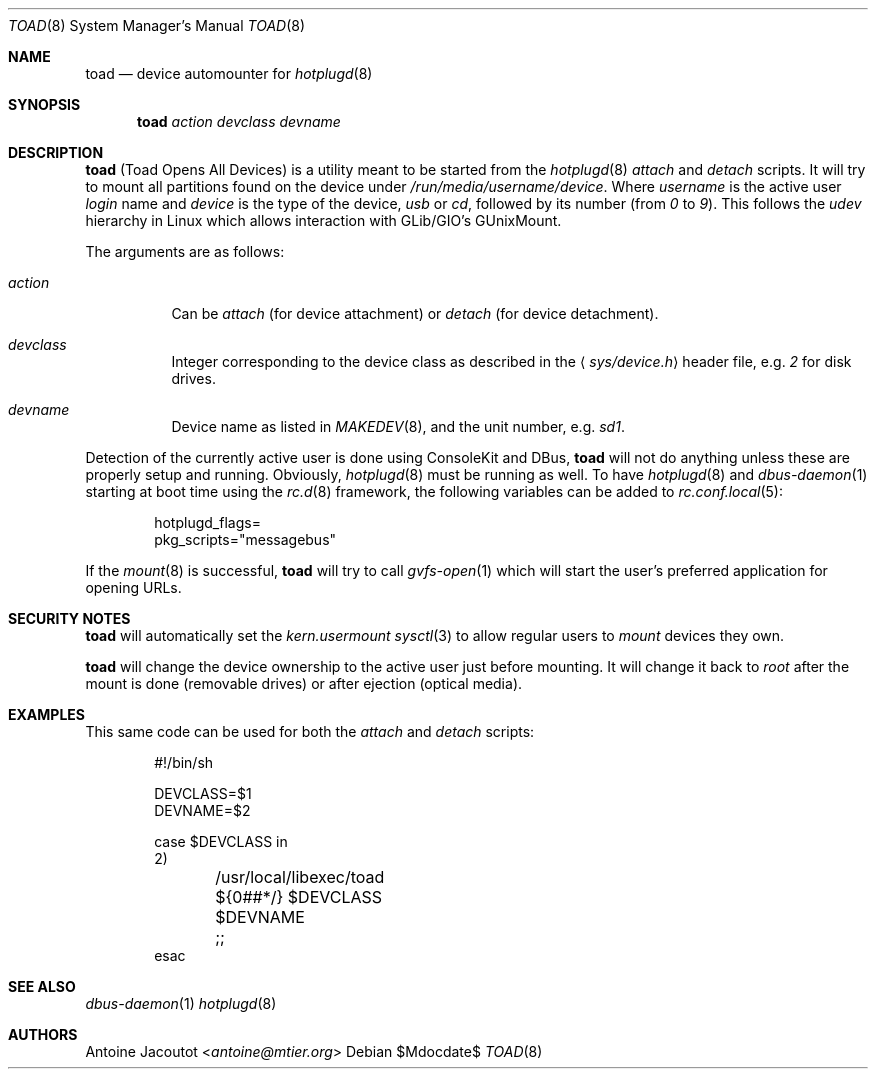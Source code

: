 .\"
.\" Copyright (c) 2013 M:tier Ltd.
.\"
.\" Permission to use, copy, modify, and distribute this software for any
.\" purpose with or without fee is hereby granted, provided that the above
.\" copyright notice and this permission notice appear in all copies.
.\"
.\" THE SOFTWARE IS PROVIDED "AS IS" AND THE AUTHOR DISCLAIMS ALL WARRANTIES
.\" WITH REGARD TO THIS SOFTWARE INCLUDING ALL IMPLIED WARRANTIES OF
.\" MERCHANTABILITY AND FITNESS. IN NO EVENT SHALL THE AUTHOR BE LIABLE FOR
.\" ANY SPECIAL, DIRECT, INDIRECT, OR CONSEQUENTIAL DAMAGES OR ANY DAMAGES
.\" WHATSOEVER RESULTING FROM LOSS OF USE, DATA OR PROFITS, WHETHER IN AN
.\" ACTION OF CONTRACT, NEGLIGENCE OR OTHER TORTIOUS ACTION, ARISING OUT OF
.\" OR IN CONNECTION WITH THE USE OR PERFORMANCE OF THIS SOFTWARE.
.\"
.\"
.Dd $Mdocdate$
.Dt TOAD 8
.Os
.Sh NAME
.Nm toad
.Nd
device automounter for
.Xr hotplugd 8
.Sh SYNOPSIS
.Nm
.Bk -words
.Ar action
.Ar devclass
.Ar devname
.Ek
.Sh DESCRIPTION
.Nm
(Toad Opens All Devices)
is a utility meant to be started from the
.Xr hotplugd 8
.Em attach
and
.Em detach
scripts.
It will try to mount all partitions found on the device under
.Pa /run/media/username/device .
Where
.Em username
is the active user
.Em login
name and
.Em device
is the type of the device,
.Em usb
or
.Em cd ,
followed by its number (from
.Em 0
to
.Em 9 ) .
This follows the
.Em udev
hierarchy in Linux which allows interaction with GLib/GIO's GUnixMount.
.Pp
The arguments are as follows:
.Bl -tag -width Ds
.It Ar action
Can be
.Ar attach
(for device attachment)
or
.Ar detach
(for device detachment).
.It Ar devclass
Integer corresponding to the device class as described in the
.Aq Pa sys/device.h
header file,  e.g.\&
.Pa 2
for disk drives.
.It Ar devname
Device name as listed in
.Xr MAKEDEV 8 ,
and the unit number, e.g.\&
.Pa sd1 .
.El
.Pp
Detection of the currently active user is done using ConsoleKit and DBus,
.Nm
will not do anything unless these are properly setup and running.
Obviously,
.Xr hotplugd 8
must be running as well.
To have
.Xr hotplugd 8
and
.Xr dbus-daemon 1
starting at boot time using the
.Xr rc.d 8
framework, the following variables can be added to
.Xr rc.conf.local 5 :
.Bd -literal -offset indent
.Ev hotplugd_flags=
.Ev pkg_scripts="messagebus"
.Ed
.Pp
If the
.Xr mount 8
is successful,
.Nm
will try to call
.Xr gvfs-open 1
which will start the user's preferred application for opening URLs.
.Sh SECURITY NOTES
.Nm
will automatically set the
.Em kern.usermount
.Xr sysctl 3
to allow regular users to
.Xr mount
devices they own.
.Pp
.Nm
will change the device ownership to the active user just before mounting.
It will change it back to
.Em root
after the mount is done (removable drives) or after ejection
(optical media).
.Sh EXAMPLES
This same code can be used for both the
.Em attach
and
.Em detach
scripts:
.Bd -literal -offset indent
#!/bin/sh

DEVCLASS=$1
DEVNAME=$2

case $DEVCLASS in
2)
	/usr/local/libexec/toad ${0##*/} $DEVCLASS $DEVNAME
	;;
esac
.Ed
.Sh SEE ALSO
.Xr dbus-daemon 1
.Xr hotplugd 8
.Sh AUTHORS
.An Antoine Jacoutot Aq Mt antoine@mtier.org

